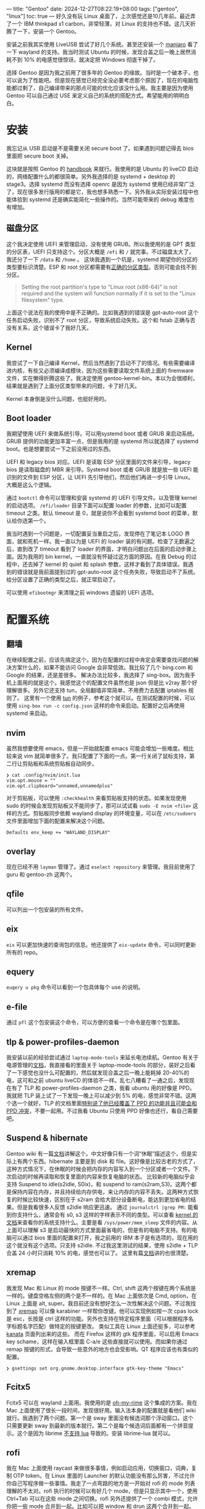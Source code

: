 ---
title: "Gentoo"
date: 2024-12-27T08:22:19+08:00
tags: ["gentoo", "linux"]
toc: true
---
好久没有玩 Linux 桌面了，上次感觉还是10几年前。最近弄了一个 IBM thinkpad x1 carbon，非常轻薄，对 Linux 的支持也不错。这几天折腾了一下，安装一个 Gentoo。

安装之前我其实使用 LiveUSB 尝试了好几个系统。甚至还安装一个 [[https://manjaro.org/products/download/x86][manjaro]] 看了一下 wayland 的支持。我当时测试 Ubuntu 的时候，发现合盖之后一晚上居然消耗不到 10% 的电感觉很惊讶。就决定把 Windows 彻底干掉了。

选择 Gentoo 是因为我之前用了很多年的 Gentoo 的缘故。当时是一个破本子，也可以说为了性能吧。但是现在感觉已经完全没必要考虑那个原因了，现在的电脑性能都过剩了，自己编译带来的那点可能的优化应该没什么用。我主要是因为使用 Gentoo 可以自己通过 USE 来定义自己的系统的搭配方式。希望能用的明明白白。

* 安装

我忘记从 USB 启动是不是需要关闭 secure boot 了。如果遇到问题记得去 bios 里面把 secure boot 关掉。

这块就是按照 Gentoo 的 [[https://wiki.gentoo.org/wiki/Handbook:AMD64][handbook]] 来就行。我使用的是 Ubuntu 的 liveCD 启动的，网络配置什么的都很简单。另外我选择的是 systemd + desktop 的 stage3。选择 systemd 而没有选择 openrc 是因为 systemd 使用已经非常广泛了，现在很多发行版用的都是它，我也想多熟悉一下。另外我从实际安装过程中也能体验到 systemd 还是确实能简化一些操作的。当然可能带来的 debug 难度也有增加。

** 磁盘分区

这个我决定使用 UEFI 来管理启动，没有使用 GRUB。所以我使用的是 GPT 类型的分区表，UEFI 只支持这个。分区大概是 =/efi= 和 =/= 就完事。不过磁盘太大了，我还分了一下 =/data= 和 =/home= 。
这块我遇到一个坑是，systemd 期望你的分区的类型要标识清楚。ESP 和 root 分区都需要有[[https://wiki.gentoo.org/wiki/Handbook:AMD64/Installation/Disks#Creating_the_root_partition][正确的分区类型]]。否则可能会找不到分区。
#+begin_quote
Setting the root partition's type to "Linux root (x86-64)" is not required and the system will function normally if it is set to the "Linux filesystem" type.
#+end_quote

上面这个说法在我的使用中是不正确的。比如我遇到的错误是 gpt-auto-root 这个任务启动失败，识别不了 root 分区，导致系统启动失败。这个和 fstab 正确与否没有关系，这个错误卡了我好几天。

** Kernel
我尝试了一下自己编译 Kernel，然后当然遇到了启动不了的情况。有些需要编译进内核，有些又必须编译成模块，因为这些需要读取文件系统上面的 firemware 文件，实在懒得折腾这些了。我决定使用 gentoo-kernel-bin。本以为会很顺利，结果就是遇到了上面分区类型带来的问题，卡了好几天。

Kernel 本身倒是没什么问题，也挺好用的。

** Boot loader
我期望使用 UEFI 来做系统引导。可以用systemd boot 或者 GRUB 来启动系统。GRUB 提供的功能更加丰富一点，但是我用的是 systemd 所以就选择了 systemd boot。也是想要尝试一下之前没用过的东西。

UEFI 和 legacy bios 对应。UEFI 是读取 ESP 分区里面的文件来引导，legacy bios 是读取磁盘的 MBR 来引导。Systemd boot 或者 GRUB 就是放一些 UEFI 能识别的文件到 ESP 分区，让 UEFI 先引导他们，然后他们再进一步引导 Linux。大概是这么个逻辑。

通过 =bootctl= 命令可以管理和安装 systemd 的 UEFI 引导文件。以及管理 kernel 的启动选项。 =/efi/loader= 目录下面可以配置 loader 的参数，比如可以配置 timeout 之类。默认 timeout 是 0，就是说你不会看到 systemd boot 的菜单，默认给你选第一个。

我当时遇到一个问题是，一切配置妥当重启之后，发现停在了笔记本 LOGO 界面，就和死机一样。我一直以为是 UEFI 的 loader 装的有问题。检查了无数遍之后，直到改了 timeout 看到了 loader 的界面，才明白问题出在后面的启动步骤上面。因为我用的 bin kernel，一直就没有怀疑过这方面的原因。在我 Debug 的过程中，还去掉了 kernel 的 quiet 和 splash 参数，这样才看到了具体错误。我遇到的错误就是我前面提到过的 gpt-auto-root 这个任务失败，导致启动不了系统。给分区设置了正确的类型之后，就正常启动了。

可以使用 =efibootmgr= 来清理之前 windows 遗留的 UEFI 选项。

* 配置系统
** 翻墙
在继续配置之前，应该先搞定这个。因为在配置的过程中肯定会需要查找问题的解决方案什么的，如果不能访问 Google 会非常低效。我比较了几个 bing.com 和 Google 的结果，还是差很多。
解决办法比较多，我选择了 sing-box。因为我手机上面用的就是这个。我感觉这个的配置文件虽然也是 json 但是比 v2ray 那个好理解很多。另外它还支持 tun，全局翻墙非常简单，不用费力去配置 iptables 规则了。
这里有一个使用 [[https://sing-box.sagernet.org/manual/proxy/client/#basic-tun-usage-for-chinese-users][tun]] 的例子，参考这个就可以。在测试配置的时候，可以使用 =sing-box run -c config.json= 这样的命令来启动。配置好之后再使用 systemd 来启动。

** nvim
虽然我想要使用 emacs，但是一开始就配置 emacs 可能会增加一些难度。相比较来说 vim 就简单很多了。我只配置了下面的一点。第一行关闭了鼠标支持，第二行让剪贴板和系统剪贴板自动同步。
#+begin_src
❯ cat .config/nvim/init.lua
vim.opt.mouse = ""
vim.opt.clipboard="unnamed,unnamedplus"
#+end_src
对于剪贴板，可以使用 =:checkhealth= 来看剪贴板支持的状态。如果发现使用 sudo 的时候会发现剪贴板又不能同步了，那可以试试看 =sudo -E nvim <file>= 这样的方式。剪贴板同步依赖 wayland display 的环境变量，可以在 =/etc/sudoers= 文件里面增加下面的配置来解决这个问题。
#+begin_src
Defaults env_keep += "WAYLAND_DISPLAY"
#+end_src

** overlay
现在已经不用 =layman= 管理了。通过 =eselect repository= 来管理。我目前使用了 guru 和 gentoo-zh 这两个。

** qfile
可以列出一个包安装的所有文件。

** eix
=eix= 可以更加快速的查询包的信息。他还提供了 =eix-update= 命令，可以同时更新所有的 repo。

** equery
=euqery u pkg= 命令可以看到一个包具体每个 use 的说明。

** e-file
通过 =pfl= 这个包安装这个命令，可以方便的查看一个命令是在哪个包里面。

** tlp & power-profiles-daemon
我安装以前的经验尝试通过 =laptop-mode-tools= 来延长电池续航。Gentoo 有关于电源管理的[[https://wiki.gentoo.org/wiki/Power_management/Guide][文档]]，我直接看的里面关于 laptop-mode-tools 的部分，装好之后看了一下感觉也没什么可配置的，然后就发现合盖之后一晚上能耗掉 20-40%的电，这可和之前 ubuntu liveCD 的体验不一样。乱七八糟看了一通之后，发现现在有了 TLP 和 power-profiles-daemon 之类，我看 ubuntu 用的好像是 PPD。我就把 TLP 装上试了一下发现一晚上可以减少到 5% 的电，感觉非常不错。这两个选一个就好，TLP 的文档里面[[https://linrunner.de/tlp/faq/ppd.html][特别说了他已经覆盖了 PPD 的功能并且可能会和 PPD 冲突]]，不要一起用。不过我看 Ubuntu 只使用 PPD 好像也还行，看自己需要吧。

** Suspend & hibernate
Gentoo wiki 有一篇[[https://wiki.gentoo.org/wiki/Suspend_and_hibernate][文档]]讲解这个。中文好像只有一个词“休眠”描述这个，但是实际上有两个东西。hibernate 主要是到 disk 和 file。这好像是比较古老的方式了，这种方式情况下，在休眠的时候会把内存的内容写入到一个分区或者一个文件。下次启动的时候再读取和恢复里面的内容来恢复电脑的状态。
比较新的电脑似乎会支持 Suspend to idle(s2idle, S0ix)，和 suspend to ram(s2ram,S3)。这两个都是保持内容在内存，并且持续给内存供电，来让内存的内容不丢失。这两种方式恢复的时候比较快速，区别在于 s2ram 会给大部分设备断电，能达到更加省电的结果。但是我看很多人反馈 s2idle 响应更迅速。
通过 =journalctrl |grep PM:= 能看到你支持什么，通常会有 s0, s3 这样的字样表示不同的类型。可以查看 [[https://www.kernel.org/doc/Documentation/power/states.txt][kernel 的文档]]来查看你的系统支持什么。主要是看 =/sys/power/mem_sleep= 文件的内容。从上面可以理解 s3 是启动最快的方式里面最省电的，但是有的电脑不支持。有的电脑可以通过 bios 里面的配置来打开，我之前用的 IBM 本子是有选项的，现在用的这个就没有这个选项。只支持 s2idle.
不过我这里测试的结果，使用 s2idle + TLP 合盖 24 小时只消耗 10% 的电，感觉也可以了。
这里有篇[[https://docs.kernel.org/admin-guide/pm/sleep-states.html][文档]]讲的也很清楚。

** xremap
我发现 Mac 和 Linux 的 mode 按键不一样。Ctrl, shift 这两个按键在两个系统是一样的。键盘空格左侧的两个是不一样的。在 Mac 上面依次是 Cmd, option，在 Linux 上面是 alt, super。我目前还没有想好怎么一次性解决这个问题。不过我找到了 [[https://github.com/xremap/xremap][xremap]] 可以像 karabiner 一样帮你改键。他可以实现例如按一次 cpas lock 是 esc，长按是 ctrl 这样的功能。另外也支持在特定程序里面（可以根据程序名字标题名字匹配）做特定的按键更改。
类似工具在 Linux 上面还挺多，可以参考 [[https://github.com/jtroo/kanata][kanata]] 页面列出来的这些。
而在 Firefox 这样的 gtk 程序里面，可以启用 Emacs key schame，这样在输入框里面 C-a/e 这些直接就可以使用。而如果你通过 remap 按键的形式，会导致一些意外的地方也会受影响。QT 程序应该也有类似的配置。
#+begin_src
❯ gsettings set org.gnome.desktop.interface gtk-key-theme "Emacs"
#+end_src

** Fcitx5
Fcitx5 可以在 wayland 上面用。我使用的是 [[https://github.com/Mintimate/oh-my-rime][oh-my-rime]] 这个集成的方案。我在 Mac 上面使用了很长一段时间，发现很好用。输入法本身的配置就是看他们 wiki 就行。我遇到了两个问题。第一个是 sway 里面没有候选词那个浮动窗口。这个只需要更新 sway 到最新的版本就行。第二个是每个候选词后面都有一个拼音提示。这个是因为 librime [[https://github.com/iDvel/rime-ice/issues/431][不支持 lua]] 导致的。安装 librime-lua 就可以。

** rofi
我在 Mac 上面使用 raycast 来做很多事情，例如启动应用，切换窗口，词典，复制 OTP token。在 Linux 里面的 Launcher 的默认功能没有那么厉害，不过允许你自己写程序做一些事情。我走了一点弯路的地方是一开始对 rofi 的 mode 列表理解的不太对。rofi 执行的时候可以有好几个 mode，但是只显示其中一个，使用 Ctrl+Tab 可以在这些 mode 之间切换。rofi 另外还提供了一个 combi 模式，允许你把一些 mode 合并到一起。比如可以把 window 和 drun 这两个合并到一起。

** sway
这个其实没有什么特别需要说的。基本就是装好之后参考 wiki 配置就可以了。我遇到一个比较烦人的问题是，触摸板设置 tap-to-click 之后，在切换 firefox tab 的时候会遇到触发 tap-and-drag 这个动作，就是把 tab 进行拖动。后来通过 =drag disabled= 解决的。反正我也从来不用拖动这个功能。我一般会通过物理按压触摸板，然后拖动的方式。

** dex
sway 不会帮你启动那些支持自动启动的程序。需要安装 dex。然后在 sway 配置里面 =exec dex -a=, dex 会自动启动 fcitx，还有 geoclue 的 agent。

** geoclue
这个东西是用来帮你定位你自己的。一些程序，例如 darkman，redshift 都需要判断当前是不是应该给你启动黑暗模式。这个可以提供一个统一的 location service。要注意这个东西需要启动那个 agent，如果你用了 dex 会自动启动。你可以用 =/usr/libexec/geoclue-2.0/demos/where-am-i= 这个程序来验证 geoclue 是不是正常工作了。

** darkman
现在 dark mode 已经是标配了，但是如果想要在 sway 下面实现还是需要动点手。参考这个[[https://www.reddit.com/r/archlinux/comments/17bkz58/comment/kh51tnc/?utm_source=share&utm_medium=web3x&utm_name=web3xcss&utm_term=1&utm_content=share_button][帖子]]，安装并启动 darkman，然后自己写入那两个文件，重启一下电脑，就会发现 firefox 里面支持自动 dark mode 了。据说这个是基于 geo 的，我还发现 fcitx 也自动支持暗黑了。但是还有一些 app 并没有，比如 emacs，我看文档说可以用 =darkman.el= 。另外 firefox 也依赖网站支持，比如 google 搜索是支持的，但是 gmail 就好像没有。。。但是总比完全没有强。。
